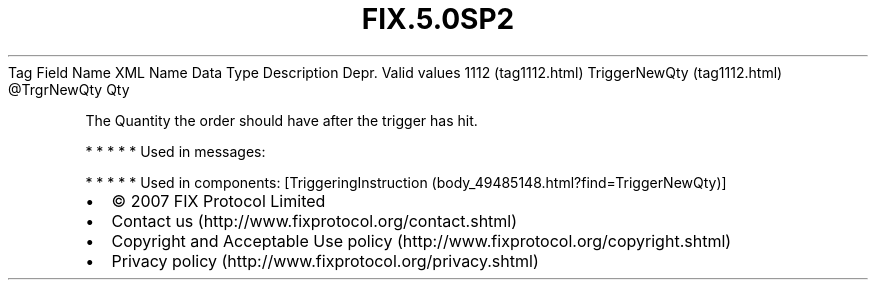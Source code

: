 .TH FIX.5.0SP2 "" "" "Tag #1112"
Tag
Field Name
XML Name
Data Type
Description
Depr.
Valid values
1112 (tag1112.html)
TriggerNewQty (tag1112.html)
\@TrgrNewQty
Qty
.PP
The Quantity the order should have after the trigger has hit.
.PP
   *   *   *   *   *
Used in messages:
.PP
   *   *   *   *   *
Used in components:
[TriggeringInstruction (body_49485148.html?find=TriggerNewQty)]

.PD 0
.P
.PD

.PP
.PP
.IP \[bu] 2
© 2007 FIX Protocol Limited
.IP \[bu] 2
Contact us (http://www.fixprotocol.org/contact.shtml)
.IP \[bu] 2
Copyright and Acceptable Use policy (http://www.fixprotocol.org/copyright.shtml)
.IP \[bu] 2
Privacy policy (http://www.fixprotocol.org/privacy.shtml)
